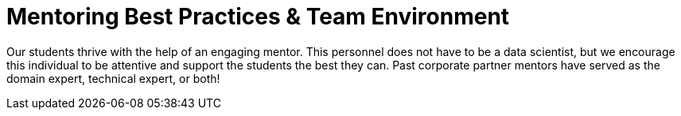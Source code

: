 = Mentoring Best Practices & Team Environment

Our students thrive with the help of an engaging mentor. This personnel does not have to be a data scientist, but we encourage this individual to be attentive and support the students the best they can. Past corporate partner mentors have served as the domain expert, technical expert, or both!


